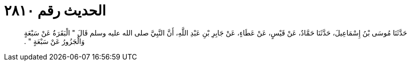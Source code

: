 
= الحديث رقم ٢٨١٠

[quote.hadith]
حَدَّثَنَا مُوسَى بْنُ إِسْمَاعِيلَ، حَدَّثَنَا حَمَّادٌ، عَنْ قَيْسٍ، عَنْ عَطَاءٍ، عَنْ جَابِرِ بْنِ عَبْدِ اللَّهِ، أَنَّ النَّبِيَّ صلى الله عليه وسلم قَالَ ‏"‏ الْبَقَرَةُ عَنْ سَبْعَةٍ وَالْجَزُورُ عَنْ سَبْعَةٍ ‏"‏ ‏.‏